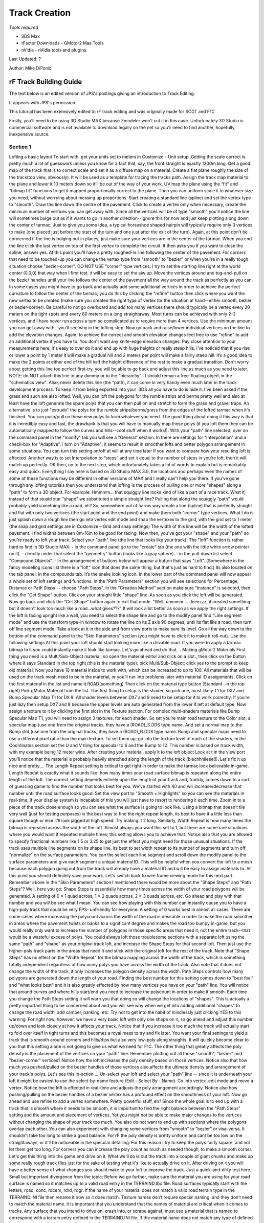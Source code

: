 **************
Track Creation
**************

*Tools required*

-  3DS Max
-  rFactor Downloads - GMotor2 Mas Tools
-  nVidia - nVidia tools and plugins.

Last Updated: ?

Author: Mike DiPonio

rF Track Building Guide
=======================

The text below is an edited version of JPS's postings giving an
introduction to Track Editing.

It appears with JPS's permission.

This tutorial has been extensively edited to rF track editing and was
originally made for SCGT and F1C

Firstly, you’ll need to be using 3D Studio MAX because Zmodeler won't
cut it in this case. Unfortunately 3D Studio is commercial software and
is not available to download legally on the net so you'll need to find
another, hopefully, inexpensive source.

Section 1
---------

Lofting a basic layout To start with, get your units set to meters in
Customize - Unit setup .Getting the scale correct is pretty much a lot
of guesswork unless you know for a fact that, say, the front straight is
exactly 1200m long. Get a good map of the track that is to correct scale
and set it as a diffuse map on a material. Create a flat plane roughly
the size of the track(top view, obviously). It will be used as a
template for tracing the tracks path. Assign the track map material to
the plane and lower it 10 meters down so it’ll be out of the way of your
work. UV map the plane using the “fit” and “bitmap fit” functions to get
it mapped proportionally correct to the plane. Then you can uniform
scale it to whatever size you need, without worrying about messing up
proportions. Start creating a standard line (spline) and set the vertex
type to "smooth". Draw the line down the centre of the pavement. Click
to create a vertex only when necessary, create the minimum number of
vertices you can get away with. Since all the vertices will be of type
"smooth" you'll notice the line will sometimes bulge out as if it wants
to go in another direction--ignore this for now and just keep plotting
along down the center of tarmac. Just to give you some idea, a typical
horseshoe shaped hairpin will typically require only 3 vertices to make
(one placed just before the start of the turn and one just after the
exit of the turn). Again, at this point don't be concerned if the line
is bulging out in places; just make sure your vertices are in the center
of the tarmac. When you end the line click the last vertex on top of the
first vertex to complete the circuit. It then asks you if you want to
close the spline, answer yes. At this point you'll have a pretty
roughed-in line following the center of the pavement. For corners that
need to be touched-up you can change the vertex type from "smooth" to
"bezier" or when you're in a really tough situation choose
"bezier-corner". DO NOT USE "corner" type vertices. I try to set the
starting line right at the world center (0,0,0) that way when I first
test, it will be easy to set the aiw up. Move the vertices around and
tug-and-pull on the bezier handles until your line follows the center of
the pavement all the way around the track as perfectly as you can. In
some cases you might have to go back and actually add some additional
vertices in order to achieve the perfect curvature to follow the center
of the tarmac; you do this by clicking the "refine" button then click
where you want the new vertex to be created (make sure you created the
right type of vertex for the situation at hand--either smooth, bezier or
bezier-corner). Be careful to not go overboard and add too many vertices
there should typically be a vertex every 20 meters on the tight spots
and every 80 meters on a long straightaway. Most turns can be achieved
with only 2-3 vertices, and I have never run across a turn so
complicated as to require more than 4 vertices. Use the minimum amount
you can get away with--you'll see why in the lofting step. Now go back
and raise/lower individual vertices on the line to add the elevation
changes. Again, to achieve the correct and smooth elevation changes feel
free to use "refine" to add an additional vertex if you have to. You
don't want any knife-edge elevation changes. Pay close attention to your
measurements here, it's easy to over do it and end up with huge heights
or really steep hills. I’ve noticed that if you rise or lower a point by
1 meter it will make a gradual hill and 2 meters per point will make a
fairly steep hill. It’s a good idea to make the 2 points at either end
of the hill half the height difference of the rest to make a gradual
transition. Don't worry about getting this line too perfect first-try,
you will be able to go back and adjust this line as much as you need to
later. NOTE: do NOT attach this line to any dummy or to the "hierarchy".
It should remain a free-floating object in the "schematics view". Also,
never delete this line (the "path), it can come in very handy even much
later in the track development process. To keep it from being exported
into your .3DS all you have to do is hide it. I've been asked if the
grass and such are also lofted. Well, you can loft the polygons for the
rumble strips and berms pretty well and also at least have the loft
generate the spare polys that you can then pull on and stretch to form
the grass and gravel traps. An alternative is to just "extrude" the
polys for the rumble strips/berms/grass from the edges of the lofted
tarmac when it's finished. You can push/pull on these new polys to form
whatever you need. The good thing about doing it this way is that it is
incredibly easy and fast, the drawback is that you will have to manually
map those polys (if you loft them they can be automatically mapped to
follow the curves and hills--cool stuff when it works!). With your
"path" line selected, over on the command panel in the "modify" tab you
will see a "General" section. In there are settings for "Interpolation"
and a check-box for "Adaptive". I turn on "Adaptive"; it seems to result
in smoother lofts and better polygon arrangement in some situations. You
can turn this setting on/off at will at any time later if you want to
compare how your resulting loft is affected. Another way is to set
Interpolation to “steps” and set it equal to the number of steps in
you’re loft, then it will match up perfectly. OK then, on to the next
step, which unfortunately takes a lot of words to explain but is
remarkably easy and quick. Everything I say here is based on 3D Studio
MAX 3.0, the locations and perhaps even the names of some of these
functions may be different in other versions of MAX and I really can't
help you there. If you've gone through any lofting tutorials then you
understand that lofting is the process of pulling one or more "shapes"
along a "path" to form a 3D object. For example: Hmmmm... that squiggly
line looks kind of like a part of a race track. What if, instead of that
stupid star "shape" we substituted a simple straight line? Pulling that
along the squiggly "path" would probably yield something like a road,
eh? So, somewhere out of harms way create a line (spline) that is
perfectly straight and flat with only two vertices (the start point and
the end point) and make them both "corner" type vertices. What I do is
just splash down a rough line then go into vertex edit mode and snap the
vertexes to the grid, with the grid set to 1 meter (the snap and grid
settings are in Customize – Grid and snap settings) The width of this
line will be the width of the lofted pavement. I find widths between
8m-16m to be good for racing. Now then, you've got your "shape" and your
"path" so you're ready to loft your track. Select your "path" line (the
line that looks like your track). The "loft" function is rather hard to
find in 3D Studio MAX: - in the command panel go to the "create" tab
(the one with the little white arrow pointer on it). - directly under
that select the "geometry" button (looks like a gray sphere). - in the
pull-down list select "Compound Objects". - in the arrangement of
buttons below will appear a button that says "Loft". (Somewhere in the
fancy modeling icons list there is a "loft" icon that does the same
thing, but that's just as hard to find.) Its also located on the tab
panel, in the compounds tab. It’s the snake looking icon. In the lower
part of the command panel will now appear a whole set of loft settings
and functions. In the "Path Parameters" section you will see selections
for Percentage, Distance or Path Steps -- choose "Path Steps". In the
"Creation Method" section make sure "Instance" is selected, then click
the "Get Shape" button. Click on your straight little "shape" line. As
soon as you click the loft will be generated. Now go back and click the
"Get Shape" button again to exit that mode. "Well, ummmm.... Jeeezzz, it
created something but it doesn't look too much like a road...what
gives???" It will look a lot better as soon as we apply the right
settings. If the loft is facing upright like a wall, you need to select
the shape line and go to the modify panel find “Line segment mode” and
use the transform type-in window to rotate the line on its Z axis 90
degrees, until its flat like a road, then turn off line segment mode.
Take a look at it in the side and front view ports to make sure its
level. Go all the way down to the bottom of the command panel to the
"Skin Parameters" section (you might have to click it to make it
roll-out). Use the following settings At this point your loft should
start looking more like a drivable road. If you were to apply a tarmac
bitmap to it you could instantly make it look like tarmac. Let's go
ahead and do that.... Making gMotor2 Materials First thing you need is a
Multi/Sub-Object material, so open the material editor and click on a
slot., then click on the button where it says Standard in the top right
(this is the material type); pick Multi/Sub-Object; click yes to the
prompt to keep old material; Now you have 10 material inside to work
with, which can be increased to up to 100. All materials that will be
used on the track mesh need to be in the material, or you’ll run into
problems later with material ID assignments. Click on the first material
in the list and name it ROAD(something) Then click on the material type
button (Standard –in the top right) Pick gMotor Material from the list.
The first thing to setup is the shader, so pick one, most likely T1 for
DX7 and Bump Specular Map T1 for DX 8. All shader levels between DX7 and
9 need to be setup for it to work correctly. If you’re just lazy then
setup DX7 and 8 because the upper levels are auto generated from the
lower if left at default type. Now assign a texture to it by clicking
the first slot in the Texture section. For complex multi-shaders
materials like Bump Specular Map T1, you will need to assign 3 textures,
for each shader. So set you’re main road texture to the Color slot; a
specular map (use one from the original tracks, they have a (ROAD)_S.DDS
type name. And set a normal map to the Bump slot (use one from the
original tracks, they have a (ROAD)_B.DDS type name. Bump and specular
maps need to use a different pixel ratio than the main texture. To set
them up; go into the texture level of each of the shaders, in the
Coordinates section set the U and V tiling for specular to 6 and the
Bump to 12. This number is based on track width, with my example being
12 meter wide. After creating your material, apply it to the loft object
Look at t in the view port you'll notice that the material is probably
heavily stretched along the length of the track (blechhhiieee!!). Let's
fix it up nice and pretty.... The Length Repeat setting is critical to
get right in order to make the tarmac look believable in-game. Length
Repeat is exactly what it sounds like: how many times your road surface
bitmap is repeated along the entire length of the loft. The correct
setting depends entirely upon the length of your track and, frankly,
comes down to a sort of guessing game to find the number that looks best
for you. We've started with 40 and will increase/decrease that number
until the road surface looks good. Set the view port to "Smooth +
Highlights" so you can see the materials in real-time; if your display
system is incapable of this you will just have to resort to rendering it
each time. Zoom in to a piece of the track close enough so you can see
what the surface is going to look like. Using a bitmap that doesn’t tile
very well (just for testing purposes) is the best way to find the right
repeat length, its best to have it a little less than square though or
else it’ll look jagged at high speed. Try making it 2 long. Similarly,
Width Repeat is how many times the bitmap is repeated across the width
of the loft. Almost always you want this set to 1, but there are some
rare situations where you would want it repeated multiple times; this
setting allows you to achieve that. Notice also that you are allowed to
specify fractional numbers like 1.5 or 3.25 to get just the effect you
might need for those unusual situations. If the track uses multiple line
segments on its shape line, its best to set width repeat to its number
of segments and turn off “normalize” on the surface parameters. You can
the select each line segment and scroll down the modify panel to the
surface parameters and give each segment a unique material ID. This will
be helpful when you convert the loft to a mesh because each polygon
going out from the track will already have a material ID and will be
easy to assign materials to. At this point you should definitely save
your work. Let's switch back to wire frame viewing mode for this next
part. Remember above in the "Skin Parameters" section I mentioned there
would be more about the "Shape Steps" and "Path Steps"? Well, here you
go: Shape Steps is essentially how many times across the width of your
road polygons will be generated. A setting of 0 = 1 quad across, 1 = 2
quads across, 2 = 3 quads across, etc. Go ahead and play with that
number and you will be see what I mean. You can see how playing with
this number can instantly cause you to have a high-poly track that could
be very FPS- unfriendly for everyone. A setting of 0 works best in
almost all cases. There are some cases where increasing the polycount
across the width of the road is desirable in order to make the road
smoother in areas where the pavement twists or banks to a significant
degree and makes the road too bumpy in-game, but you would really only
want to increase the number of polygons in those specific areas that
need it, not the entire track--that would be a wasteful excess of polys.
You could always loft those troublesome sections with a separate loft
using the same "path" and "shape" as your original track loft, and
increase the Shape Steps for that second loft. Then just use the
higher-poly track parts in the areas that need it and stick with the
original loft for the rest of the track. Note that "Shape Steps" has no
effect on the "Width Repeat" for the bitmap mapping across the width of
the track, which is something totally independent regardless of how many
polys you have across the width of the track. Also note that it does not
change the width of the track, it only increases the polygon density
across the width. Path Steps controls how many polygons are generated
down the length of your road. Finding the best number for this setting
comes down to "best feel" and "what looks best" and it is also greatly
effected by how many vertices you have on your "path" line. You will
notice that around curves and where hills start/end you need to increase
the polycount in order to make it smooth. Each time you change the Path
Steps setting it will warn you that doing so will change the locations
of "shapes". This is actually a pretty important thing to be concerned
about and you will see why when we get into adding additional "shapes"
to change the road width, add camber, banking, etc. Try not to get into
the habit of mindlessly just clicking YES to this warning. For right
now, however, we have a very basic loft with only one shape on it, so go
ahead and adjust this number up/down and look closely at how it affects
your track. Notice that if you increase it too much the track will
actually start to fold over itself in tight turns and this becomes a
royal mess to try and fix later. You want your final settings to yield a
track that is smooth around corners and hills/dips but also very
low-poly along straights. It will quickly become clear to you that this
setting alone is not going to give us what we need for F1C. The other
thing that greatly affects the poly density is the placement of the
vertices on your "path" line. Remember plotting out all those "smooth",
"bezier" and "bezier-corner" vertices? Notice how the loft increases the
poly density based on those vertices. Notice also that how much you
pushed/pulled on the bezier handles of those vertices also affects the
ultimate density and arrangement of your track's polys. Let's see this
in-action.... Un-select your loft and select your "path" line -- since
it is underneath your loft it might be easiest to use the select-by-name
feature (Edit - Select By - Name). Go into vertex .edit mode and move a
vertex. Notice how the loft is effected in real-time and adjusts the
poly arrangement accordingly. Notice also how pushing/pulling on the
bezier handles of a bezier vertex has a profound effect on the
smoothness of your loft. Now go ahead and use refine to add a vertex
somewhere. Pretty powerful stuff, eh? Since the whole goal is to end up
with a track that is smooth where it needs to be smooth, it is important
to find the right balance between the "Path Steps" setting and the
amount and placement of vertices. Yet you might not be able to make
major changes to the vertices without changing the shape of your track
too much. You also do not want to end up with sections where the
polygons overlap each other. You can also experiment with changing some
vertices from "smooth" to "bezier" or visa-versa. It shouldn't take too
long to strike a good balance. For rF the poly density is pretty uniform
and cant be too low on the straightaways, or it’ll be noticeable in the
specular detailing. For this reason I try to keep the polys fairly
square, and not let them get too long. For corners you can increase the
poly count as much as needed though, to make a smooth corner. Let's get
this thing into the game and drive on it. What we'll do is cut the track
into a couple of giant chunks and make up some really rough track files
just for the sake of testing what it's like to actually drive on it.
After driving on it you will have a better sense of what changes you
should make to your loft to improve the track. Just a quick-and-dirty
test here. Small but important divergence from the topic: Before we go
further, make sure the material you are using for your road surface is
named so it matches up to a valid road entry in the TERRAIND.tbc file.
Road surfaces typically start with the letters; road, conc, rdcem, rdrd,
rdgr. If the name of your material does not match a valid road terrain
type in the TERRAIND.INI file then rename it now so it does match.
Texture names don’t require special naming, and they don’t need to match
the material name. It is important that you understand that the names of
material are critical when it comes to tracks. Any surface that you
intend to drive on, crash into, or scrape against, must use a material
that is named to correspond with a terrain entry defined in the
TERRAIND.INI file. If the material name does not match any type of
defined terrain the game will give it a really horrible default
response, which just so happens to be a surface you cannot drive on.
Notice in the TERRAIND.INI file there are different types of terrain for
pavement, guardrails, tire barriers, concrete walls, rumble strips, etc.
Make your material names match the appropriate entries and your surfaces
will give the correct responses, sounds, sparks, dust, damage levels,
etc., in the game. materials you use on objects that will not constitute
terrain (such as the outfield and outfield buildings and decorations) do
not need to match the terrain file. Select your loft and make a clone of
it; you will do the rest of your editing from this clone, leaving the
original loft untouched and safe so you will be able to call it up again
later when you need to make alterations to it. Hide the original loft,
path line and shape line so they are out of the way and you don't
accidentally mess them up. Let's take a minute to find the co-ordinates
of the point on the track where you will want the car to start in the
game. Anywhere on the track pavement will do; near the start/finish line
is great. Find the (x,y,z) co-ordinates of a point in the middle of the
road, and at the same height as the pavement (z would be the height).
Pay careful attention to whether each number is positive or negative and
write them down in (x,y,z) format. You'll be using these co-ordinates in
your waypoint file very soon. Adjanced lofting (unfinished) This section
is for after you have the path worked out pretty nice and you want to
start adding in details alike curbing, and walls. The Lofts shape spline
is the cross section of the track, so whatever shape it’s in, the loft
will follow. Say you twist it from end to end, the track will tilt
sideways. Modeling the spline Select you’re shape spline and copy it.
Now snap the copy to the grid and in vertex mode; stretch the points so
they are 26 meters apart, also make sure the object center stays
centered or the loft will be offset from the path. Now hot the refine
button and make a point 6 meters from each end of the spline, and then a
pint 1 meter from each end. Now move the far end points 1 meter up and
in so they form a wall. Now you have a 12 meter center section which is
the road, twp 6 meter sections which are the grass sides, and two 1
meter sections which are the walls. Assigning IDs In segment mode;
select the center section and make it material ID 1 (the material we
made earlier.

Section 2
---------

Setting up the game files Folders The first thing you need to do is
decide on a track name and make a folder in the Locations directory of
the same. Then make a GMT and MAP directory inside. If you plan on
having multiple layouts, then make a sub-directory for each of them too.
Go to one of the original tracks and copy the aiw, cam, gdb, and mas,
and scn files, paste them into your track, if you have multiple layouts
put them in their sub-directories instead. Rename them all to your
track’s name with exception to the (track’s name)map.mas, which needs to
have that part preserved. For multiple layouts do the naming distinctly;
like TrackLong, and TrackShort for the sub-directories and file names.
The Scene and GDB files All files in for a track revolve around these 2,
so they need to be made carefully. Open the sample GDB and fill in all
the data for it the top entry needs to be the name of the track in
capital letters. Filter Properties needs to match up with the series or
mod you want it to show up in. The track info section is all pretty self
explanatory; just make sure the event name is the track’s name. Special
settings; You can define unique terrain settings for you’re track by
making a TDF. SCORETOWER DATA can wait for later, when you create a
score board. The track lighting section has all the variables for time
of day behavior. Setups should be named to match you’re track. The scene
file is also going to be very simple. What I do is start out with a copy
of a scene file from an original F1C track (I suggest using the Sample
track’s scn, because its setup very simple and organized. Delete all of
the Instances at the bottom of the file. The Instances can be made in
the GMT converter, but for the heard and stuff its easier to just hand
write it if you’re working on more than one project. So copy the
Directory, Mas, View, and Lighting lines from the sample and paste them
in to yours, and then rename the directories and mas sections.
Converting you’re assets to GMT format The tools for rF require a bit of
setup to actually convert a file, don’t worry though, this only needs to
be setup once. First thing to do; on the command panel go to utilities –
configure buttons; scroll down to the bottom, and drag the GMT Converter
listing and drop in on top of a button you don’t plan on using, the
click OK. Now click on the new button and in the firsts section set the
mesh Directory; I set it to C:\\Program
Files\\rFactor\\GameData\\Locations\\SampleTrack\\GMT, so that I can
simply hit the button and instantly have the meshes ready to test. Then
select the loft and go down to the instance section and hit the “Get
Selected” button. Check these boxes; Collidable, Hat, Use gMotor
Normals, Smooth, Receiver and Omni. Hit the “Do Mesh” button to make the
GMT file. Now you can go down to the Scene File Output section and set
the Current Scene File to; C:\\Program
Files\\rFactor\\GameData\\Locations\\SampleTrack\\ST_Long\\NEW.SCN. The
scn file used for the converter will be written to a temporary file, so
that it wont mess up the header we just wrote. Skip the Fog and Views
part, and only check objects and selected. Paths can also be ignored.
Select the loft, hit the Do Scene bottun and open the new.scn; copy out
the instance lines for the loft out of it and copy it into you’re
track’s scn file. You won’t need MAS files yet, we will be using open
folders instead to make working with files easier. Later, when youre
about finished building the track (if ever), you can make them, and add
the line into the scn file. Now it's time to create an A.I. Waypoint
File (.AIW file) for your track: Leave everything from the old track’s
AIW alone except the grid positions, the pit slots should also be left
alone at this point. [GRID] GridIndex=0 Pos=(-3.865,0.050,-2.316)
(X,Z,Y) the values are equal to 3s max generic units)
Ori=(0.000,-1.569,-0.001) pitch, rotatation (0=south, 11=east, 22=north,
33= west), and roll The Pos= line is where you put starting the
co-ordinates. You can figure this out easily by plotting a “point”
helper in 3DS where you want a starting slot. One thing though; there's
a little conversion you have to do to those numbers because the
co-ordinate system inside rF is different than MAX. If the MAX
co-ordinates you wrote down were (-150,220,2) then the numbers for the
Pos line would need to be changed to (-150,2,220). Notice that Y and Z
are swapped around. You also want to increase the second number in Pos
by perhaps 0.2 meters (make the Y value more positive to go up higher in
elevation). This will make the car start out about 0.2m above the
surface of the pavement, so when rF drops the car onto the track it will
probably land on the tarmac rather than fall through it because of
differences in car heights and centre points.. The second value of the
orient determines which direction the car will be facing when it appears
on the track. You can play around with this number until it’s the right
way. In max, X is facing south. That's all you need for the waypoint
file for this test drive. At the bottom add in the instance definitions
for your two track MTS's. It typically looks like this: Instance=track01
{ MeshFile=track01.mts CollTarget=True HATTarget=True
ShadowReceiver=True Response=VEHICLE,TERRAIN } Make sure you close off
the "{}" braces sets correctly, otherwise wacky stuff can start to
happen. Let's see.... You've got your track converted into MTS's
Directories for everything to go into The MTS's and textures are in
their respective folders, The AIW file exists and is in-place, The SCN
file exists and is in-place. The GDB file exists and is in-place, Sounds
like it's time to drive: -go into rF, -set the opponents to zero
(remember there's only one starting grid position), -turn off flags in
the rules section -select your track, -set the game to "Race" mode (no
practice or qualify sessions), -and start the race. If your car does not
start out on the pavement then fix your Pos co-ordinates in the AIW
file. If you car is facing the wrong way then play with the second value
of the Ori line. Ignore any "Wrong Way" or Black Flag warnings that
might pop up; since you don't have a valid waypoint file or any
checkpoint barriers the game has no way of telling if you're going the
right direction or not. Also note that the lap time and lap counter
cannot work yet. What if my car falls into the blue? One thing that you
need to keep in mind when the car starts falling through the ground is
the material names for you’re road, grass, sand etc . Then the HAT file
for the track. It is basically a collision model of the track that is
generated the first time you load it in-game and is used as the
collision model there after. This file causes a problem with track
testing because it retains the same HAT file even if you make modeling
changes. Usually it doesn’t even accept the old HAT and simply acts as
if there is no track at all. I had this error for 2 months with my first
F1 2002 track before I finally pinned down the problem. I noticed that
if I put the track into a bran new installation of the game it would
work fine until I made any further changes, then back to the bottomless
pit. The solution is to go into the LOG/HAT folder and delete the HAT
file with you’re track's name on it - or just delete them all if you
like, they'll automatically rebuild the next time you load them anyways.
The second step is to open you're PLR file and do a word search for;
Always Rebuild HAT, then change the value to "0". This will make the HAT
file refresh every time a track is loaded and save you the task of
deleting the HAT file every time. Fine tuning the loft What you want to
look for first is whether the track is smooth enough to drive on at high
speed, with no lethal bumps or sudden angles in the surface. Also check
out the elevation changes, do they seem realistic? Are the turns
relatively round and not choppy and angular? Is the pavement wide enough
or too wide? Try to drive the entire track surface. Do you run into any
polygons where the game will not allow you to drive? If you need to
smooth out the loft or make other changes to it remember to make those
changes to the original loft that you have hidden. Un-hide it, and make
your changes, then clone it. Hide the original again for safe keeping
and convert only the clone into an editable mesh. The idea is to keep
one "master loft" under development -- as opposed to generating a new
loft in each edit session. When it's time to export you make a clone of
it and convert that to editable mesh (which can be exported). The
"master loft" remains as a loft with all the changes up-to-date as you
continue to refine and tweak it. This only goes on for short time as you
will soon reach a point where you are happy with the loft and declare
the road surface is now "good enough". You will then clone it one last
time, convert that clone to an editable mesh and start doing the next
phase of track development directly to those polygons, such as extruding
grass, walls, curbing, etc. Always keep that finalized loft (and the
lines you used to generate it) tucked away somewhere because you may
find yourself in a situation later down the road where you say to
yourself "Damn! I wish I still had that finished version of the loft
because it would come in handy for what I'm trying to do right now." If
the track seems to be too wide, use the "Tape Measure" tool in 3D Studio
Max to measure the width. If the "shape" line measures 12 then the road
width should also have turned out to be 12. If it is not the same then
you may have scaled the path line up to make it the right size for the
track. This creates some serious problems because the resulting loft is
further effected by any scaling you did to the original path line, thus
the pavement will be the wrong size, and even the mapping values will be
thrown off. In fact, all units of measure are now thrown off when you
later try to work with those polygons; for example, try to extrude one 1
meter and it may end up only 0.273 meters in reality, so you have to
figure a "conversion factor" to adjust for the scaling. It can quickly
become very aggravating. This is why it is important to zoom your view
port so that the grid matches up to the scale of the background image
correctly before you even start. I have not found a way to tell 3D
Studio MAX that I want the path line to be considered to be un-scaled
without it shrinking back to its original smaller size. Unfortunately,
the easiest and safest thing to do is to make a new path line,
considering the fact that you probably now have your view port zoomed
out to the proper size to trace the track map. Stay away from scaling
anything used in your lofts, it causes some tricky issues. If you
already know the length of the track you can do a measured lap around
your track at 30 Kmh\\Mph and divide the lap time by 2 to find the
actual track distance in Km or Miles. You can then use cross
multiplication to find out how much the track needs to be enlarged or
reduced in size. To reduce the size of the loft create a “measuring
tape” helper, go to “move mode” and move the triangle part of it to be
on the west side of the track and the box shaped part is on the west
side. Then go to the modify panel and click the specify length box and
increase the length until the green line reaches the east side of the
track (where the box is). Multiply the measuring tapes length to the
number you got from the measured lap and type in the new length. Then
select the path line in “line segment mode” and reduce\\increase its
size to match the measuring tape using uniform scale. You may need to
move the line around a bit to match it up to the measuring tape. Here is
and an example: The track real world length is: 3 miles You take a lap
around the track at approximately 30 Mph and it take 8 minutes. The 8
minutes divided by 2 = 4 miles The 3 miles divided by 4 = 0.75 The
measuring tape length is 500 meters Multiply the 500 meters by .75 and
it = 375 Type this into the measuring tape length and reduce make the
path line match the green line’s length.
